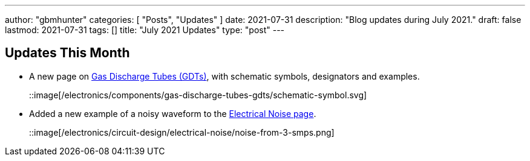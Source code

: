 ---
author: "gbmhunter"
categories: [ "Posts", "Updates" ]
date: 2021-07-31
description: "Blog updates during July 2021."
draft: false
lastmod: 2021-07-31
tags: []
title: "July 2021 Updates"
type: "post"
---

== Updates This Month

* A new page on link:/electronics/components/gas-discharge-tubes-gdts/[Gas Discharge Tubes (GDTs)], with schematic symbols, designators and examples.
+
::image[/electronics/components/gas-discharge-tubes-gdts/schematic-symbol.svg]

* Added a new example of a noisy waveform to the link:/electronics/circuit-design/electrical-noise/[Electrical Noise page].
+
::image[/electronics/circuit-design/electrical-noise/noise-from-3-smps.png]
